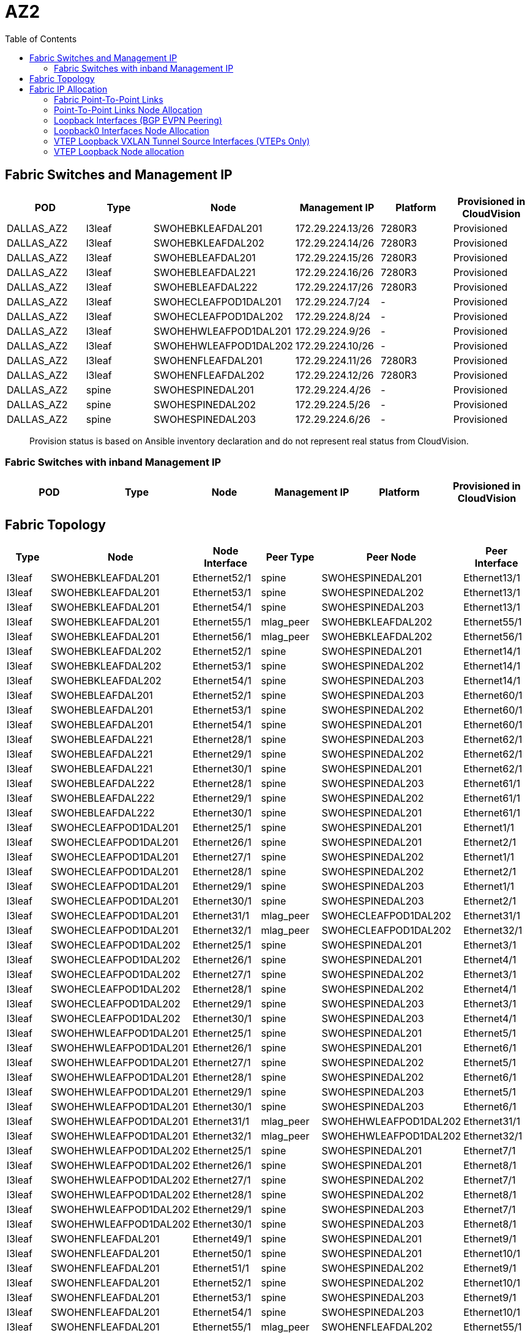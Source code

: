 = AZ2
:toc:

== Fabric Switches and Management IP

[%header,cols=6*]
|===
| POD
| Type
| Node
| Management IP
| Platform
| Provisioned in CloudVision

| DALLAS_AZ2
| l3leaf
| SWOHEBKLEAFDAL201
| 172.29.224.13/26
| 7280R3
| Provisioned
| DALLAS_AZ2
| l3leaf
| SWOHEBKLEAFDAL202
| 172.29.224.14/26
| 7280R3
| Provisioned
| DALLAS_AZ2
| l3leaf
| SWOHEBLEAFDAL201
| 172.29.224.15/26
| 7280R3
| Provisioned
| DALLAS_AZ2
| l3leaf
| SWOHEBLEAFDAL221
| 172.29.224.16/26
| 7280R3
| Provisioned
| DALLAS_AZ2
| l3leaf
| SWOHEBLEAFDAL222
| 172.29.224.17/26
| 7280R3
| Provisioned
| DALLAS_AZ2
| l3leaf
| SWOHECLEAFPOD1DAL201
| 172.29.224.7/24
| -
| Provisioned
| DALLAS_AZ2
| l3leaf
| SWOHECLEAFPOD1DAL202
| 172.29.224.8/24
| -
| Provisioned
| DALLAS_AZ2
| l3leaf
| SWOHEHWLEAFPOD1DAL201
| 172.29.224.9/26
| -
| Provisioned
| DALLAS_AZ2
| l3leaf
| SWOHEHWLEAFPOD1DAL202
| 172.29.224.10/26
| -
| Provisioned
| DALLAS_AZ2
| l3leaf
| SWOHENFLEAFDAL201
| 172.29.224.11/26
| 7280R3
| Provisioned
| DALLAS_AZ2
| l3leaf
| SWOHENFLEAFDAL202
| 172.29.224.12/26
| 7280R3
| Provisioned
| DALLAS_AZ2
| spine
| SWOHESPINEDAL201
| 172.29.224.4/26
| -
| Provisioned
| DALLAS_AZ2
| spine
| SWOHESPINEDAL202
| 172.29.224.5/26
| -
| Provisioned
| DALLAS_AZ2
| spine
| SWOHESPINEDAL203
| 172.29.224.6/26
| -
| Provisioned

|===


> Provision status is based on Ansible inventory declaration and do not represent real status from CloudVision.

=== Fabric Switches with inband Management IP

[%header,cols=6*]
|===
| POD
| Type
| Node
| Management IP
| Platform
| Provisioned in CloudVision


|===

== Fabric Topology

[%header,cols=6*]
|===
| Type
| Node
| Node Interface
| Peer Type
| Peer Node
| Peer Interface

| l3leaf | SWOHEBKLEAFDAL201 | Ethernet52/1 | spine | SWOHESPINEDAL201 | Ethernet13/1
| l3leaf | SWOHEBKLEAFDAL201 | Ethernet53/1 | spine | SWOHESPINEDAL202 | Ethernet13/1
| l3leaf | SWOHEBKLEAFDAL201 | Ethernet54/1 | spine | SWOHESPINEDAL203 | Ethernet13/1
| l3leaf | SWOHEBKLEAFDAL201 | Ethernet55/1 | mlag_peer | SWOHEBKLEAFDAL202 | Ethernet55/1
| l3leaf | SWOHEBKLEAFDAL201 | Ethernet56/1 | mlag_peer | SWOHEBKLEAFDAL202 | Ethernet56/1
| l3leaf | SWOHEBKLEAFDAL202 | Ethernet52/1 | spine | SWOHESPINEDAL201 | Ethernet14/1
| l3leaf | SWOHEBKLEAFDAL202 | Ethernet53/1 | spine | SWOHESPINEDAL202 | Ethernet14/1
| l3leaf | SWOHEBKLEAFDAL202 | Ethernet54/1 | spine | SWOHESPINEDAL203 | Ethernet14/1
| l3leaf | SWOHEBLEAFDAL201 | Ethernet52/1 | spine | SWOHESPINEDAL203 | Ethernet60/1
| l3leaf | SWOHEBLEAFDAL201 | Ethernet53/1 | spine | SWOHESPINEDAL202 | Ethernet60/1
| l3leaf | SWOHEBLEAFDAL201 | Ethernet54/1 | spine | SWOHESPINEDAL201 | Ethernet60/1
| l3leaf | SWOHEBLEAFDAL221 | Ethernet28/1 | spine | SWOHESPINEDAL203 | Ethernet62/1
| l3leaf | SWOHEBLEAFDAL221 | Ethernet29/1 | spine | SWOHESPINEDAL202 | Ethernet62/1
| l3leaf | SWOHEBLEAFDAL221 | Ethernet30/1 | spine | SWOHESPINEDAL201 | Ethernet62/1
| l3leaf | SWOHEBLEAFDAL222 | Ethernet28/1 | spine | SWOHESPINEDAL203 | Ethernet61/1
| l3leaf | SWOHEBLEAFDAL222 | Ethernet29/1 | spine | SWOHESPINEDAL202 | Ethernet61/1
| l3leaf | SWOHEBLEAFDAL222 | Ethernet30/1 | spine | SWOHESPINEDAL201 | Ethernet61/1
| l3leaf | SWOHECLEAFPOD1DAL201 | Ethernet25/1 | spine | SWOHESPINEDAL201 | Ethernet1/1
| l3leaf | SWOHECLEAFPOD1DAL201 | Ethernet26/1 | spine | SWOHESPINEDAL201 | Ethernet2/1
| l3leaf | SWOHECLEAFPOD1DAL201 | Ethernet27/1 | spine | SWOHESPINEDAL202 | Ethernet1/1
| l3leaf | SWOHECLEAFPOD1DAL201 | Ethernet28/1 | spine | SWOHESPINEDAL202 | Ethernet2/1
| l3leaf | SWOHECLEAFPOD1DAL201 | Ethernet29/1 | spine | SWOHESPINEDAL203 | Ethernet1/1
| l3leaf | SWOHECLEAFPOD1DAL201 | Ethernet30/1 | spine | SWOHESPINEDAL203 | Ethernet2/1
| l3leaf | SWOHECLEAFPOD1DAL201 | Ethernet31/1 | mlag_peer | SWOHECLEAFPOD1DAL202 | Ethernet31/1
| l3leaf | SWOHECLEAFPOD1DAL201 | Ethernet32/1 | mlag_peer | SWOHECLEAFPOD1DAL202 | Ethernet32/1
| l3leaf | SWOHECLEAFPOD1DAL202 | Ethernet25/1 | spine | SWOHESPINEDAL201 | Ethernet3/1
| l3leaf | SWOHECLEAFPOD1DAL202 | Ethernet26/1 | spine | SWOHESPINEDAL201 | Ethernet4/1
| l3leaf | SWOHECLEAFPOD1DAL202 | Ethernet27/1 | spine | SWOHESPINEDAL202 | Ethernet3/1
| l3leaf | SWOHECLEAFPOD1DAL202 | Ethernet28/1 | spine | SWOHESPINEDAL202 | Ethernet4/1
| l3leaf | SWOHECLEAFPOD1DAL202 | Ethernet29/1 | spine | SWOHESPINEDAL203 | Ethernet3/1
| l3leaf | SWOHECLEAFPOD1DAL202 | Ethernet30/1 | spine | SWOHESPINEDAL203 | Ethernet4/1
| l3leaf | SWOHEHWLEAFPOD1DAL201 | Ethernet25/1 | spine | SWOHESPINEDAL201 | Ethernet5/1
| l3leaf | SWOHEHWLEAFPOD1DAL201 | Ethernet26/1 | spine | SWOHESPINEDAL201 | Ethernet6/1
| l3leaf | SWOHEHWLEAFPOD1DAL201 | Ethernet27/1 | spine | SWOHESPINEDAL202 | Ethernet5/1
| l3leaf | SWOHEHWLEAFPOD1DAL201 | Ethernet28/1 | spine | SWOHESPINEDAL202 | Ethernet6/1
| l3leaf | SWOHEHWLEAFPOD1DAL201 | Ethernet29/1 | spine | SWOHESPINEDAL203 | Ethernet5/1
| l3leaf | SWOHEHWLEAFPOD1DAL201 | Ethernet30/1 | spine | SWOHESPINEDAL203 | Ethernet6/1
| l3leaf | SWOHEHWLEAFPOD1DAL201 | Ethernet31/1 | mlag_peer | SWOHEHWLEAFPOD1DAL202 | Ethernet31/1
| l3leaf | SWOHEHWLEAFPOD1DAL201 | Ethernet32/1 | mlag_peer | SWOHEHWLEAFPOD1DAL202 | Ethernet32/1
| l3leaf | SWOHEHWLEAFPOD1DAL202 | Ethernet25/1 | spine | SWOHESPINEDAL201 | Ethernet7/1
| l3leaf | SWOHEHWLEAFPOD1DAL202 | Ethernet26/1 | spine | SWOHESPINEDAL201 | Ethernet8/1
| l3leaf | SWOHEHWLEAFPOD1DAL202 | Ethernet27/1 | spine | SWOHESPINEDAL202 | Ethernet7/1
| l3leaf | SWOHEHWLEAFPOD1DAL202 | Ethernet28/1 | spine | SWOHESPINEDAL202 | Ethernet8/1
| l3leaf | SWOHEHWLEAFPOD1DAL202 | Ethernet29/1 | spine | SWOHESPINEDAL203 | Ethernet7/1
| l3leaf | SWOHEHWLEAFPOD1DAL202 | Ethernet30/1 | spine | SWOHESPINEDAL203 | Ethernet8/1
| l3leaf | SWOHENFLEAFDAL201 | Ethernet49/1 | spine | SWOHESPINEDAL201 | Ethernet9/1
| l3leaf | SWOHENFLEAFDAL201 | Ethernet50/1 | spine | SWOHESPINEDAL201 | Ethernet10/1
| l3leaf | SWOHENFLEAFDAL201 | Ethernet51/1 | spine | SWOHESPINEDAL202 | Ethernet9/1
| l3leaf | SWOHENFLEAFDAL201 | Ethernet52/1 | spine | SWOHESPINEDAL202 | Ethernet10/1
| l3leaf | SWOHENFLEAFDAL201 | Ethernet53/1 | spine | SWOHESPINEDAL203 | Ethernet9/1
| l3leaf | SWOHENFLEAFDAL201 | Ethernet54/1 | spine | SWOHESPINEDAL203 | Ethernet10/1
| l3leaf | SWOHENFLEAFDAL201 | Ethernet55/1 | mlag_peer | SWOHENFLEAFDAL202 | Ethernet55/1
| l3leaf | SWOHENFLEAFDAL201 | Ethernet56/1 | mlag_peer | SWOHENFLEAFDAL202 | Ethernet56/1
| l3leaf | SWOHENFLEAFDAL202 | Ethernet49/1 | spine | SWOHESPINEDAL201 | Ethernet11/1
| l3leaf | SWOHENFLEAFDAL202 | Ethernet50/1 | spine | SWOHESPINEDAL201 | Ethernet12/1
| l3leaf | SWOHENFLEAFDAL202 | Ethernet51/1 | spine | SWOHESPINEDAL202 | Ethernet11/1
| l3leaf | SWOHENFLEAFDAL202 | Ethernet52/1 | spine | SWOHESPINEDAL202 | Ethernet12/1
| l3leaf | SWOHENFLEAFDAL202 | Ethernet53/1 | spine | SWOHESPINEDAL203 | Ethernet11/1
| l3leaf | SWOHENFLEAFDAL202 | Ethernet54/1 | spine | SWOHESPINEDAL203 | Ethernet12/1

|===

== Fabric IP Allocation

=== Fabric Point-To-Point Links

[%header,cols=4*]
|===
| Uplink IPv4 Pool
| Available Addresses
| Assigned addresses
| Assigned Address %

| 10.215.4.0/23
| 512
| 102
| 19.93 %

|===

=== Point-To-Point Links Node Allocation

[%header,cols=6*]
|===
| Node
| Node Interface
| Node IP Address
| Peer Node
| Peer Interface
| Peer IP Address

| SWOHEBKLEAFDAL201
| Ethernet52/1
| 10.215.4.73/31
| SWOHESPINEDAL201
| Ethernet13/1
| 10.215.4.72/31
| SWOHEBKLEAFDAL201
| Ethernet53/1
| 10.215.4.75/31
| SWOHESPINEDAL202
| Ethernet13/1
| 10.215.4.74/31
| SWOHEBKLEAFDAL201
| Ethernet54/1
| 10.215.4.77/31
| SWOHESPINEDAL203
| Ethernet13/1
| 10.215.4.76/31
| SWOHEBKLEAFDAL202
| Ethernet52/1
| 10.215.4.79/31
| SWOHESPINEDAL201
| Ethernet14/1
| 10.215.4.78/31
| SWOHEBKLEAFDAL202
| Ethernet53/1
| 10.215.4.81/31
| SWOHESPINEDAL202
| Ethernet14/1
| 10.215.4.80/31
| SWOHEBKLEAFDAL202
| Ethernet54/1
| 10.215.4.83/31
| SWOHESPINEDAL203
| Ethernet14/1
| 10.215.4.82/31
| SWOHEBLEAFDAL201
| Ethernet52/1
| 10.215.4.85/31
| SWOHESPINEDAL203
| Ethernet60/1
| 10.215.4.84/31
| SWOHEBLEAFDAL201
| Ethernet53/1
| 10.215.4.87/31
| SWOHESPINEDAL202
| Ethernet60/1
| 10.215.4.86/31
| SWOHEBLEAFDAL201
| Ethernet54/1
| 10.215.4.89/31
| SWOHESPINEDAL201
| Ethernet60/1
| 10.215.4.88/31
| SWOHEBLEAFDAL221
| Ethernet28/1
| 10.215.4.91/31
| SWOHESPINEDAL203
| Ethernet62/1
| 10.215.4.90/31
| SWOHEBLEAFDAL221
| Ethernet29/1
| 10.215.4.93/31
| SWOHESPINEDAL202
| Ethernet62/1
| 10.215.4.92/31
| SWOHEBLEAFDAL221
| Ethernet30/1
| 10.215.4.95/31
| SWOHESPINEDAL201
| Ethernet62/1
| 10.215.4.94/31
| SWOHEBLEAFDAL222
| Ethernet28/1
| 10.215.4.97/31
| SWOHESPINEDAL203
| Ethernet61/1
| 10.215.4.96/31
| SWOHEBLEAFDAL222
| Ethernet29/1
| 10.215.4.99/31
| SWOHESPINEDAL202
| Ethernet61/1
| 10.215.4.98/31
| SWOHEBLEAFDAL222
| Ethernet30/1
| 10.215.4.101/31
| SWOHESPINEDAL201
| Ethernet61/1
| 10.215.4.100/31
| SWOHECLEAFPOD1DAL201
| Ethernet25/1
| 10.215.4.1/31
| SWOHESPINEDAL201
| Ethernet1/1
| 10.215.4.0/31
| SWOHECLEAFPOD1DAL201
| Ethernet26/1
| 10.215.4.3/31
| SWOHESPINEDAL201
| Ethernet2/1
| 10.215.4.2/31
| SWOHECLEAFPOD1DAL201
| Ethernet27/1
| 10.215.4.5/31
| SWOHESPINEDAL202
| Ethernet1/1
| 10.215.4.4/31
| SWOHECLEAFPOD1DAL201
| Ethernet28/1
| 10.215.4.7/31
| SWOHESPINEDAL202
| Ethernet2/1
| 10.215.4.6/31
| SWOHECLEAFPOD1DAL201
| Ethernet29/1
| 10.215.4.9/31
| SWOHESPINEDAL203
| Ethernet1/1
| 10.215.4.8/31
| SWOHECLEAFPOD1DAL201
| Ethernet30/1
| 10.215.4.11/31
| SWOHESPINEDAL203
| Ethernet2/1
| 10.215.4.10/31
| SWOHECLEAFPOD1DAL202
| Ethernet25/1
| 10.215.4.13/31
| SWOHESPINEDAL201
| Ethernet3/1
| 10.215.4.12/31
| SWOHECLEAFPOD1DAL202
| Ethernet26/1
| 10.215.4.15/31
| SWOHESPINEDAL201
| Ethernet4/1
| 10.215.4.14/31
| SWOHECLEAFPOD1DAL202
| Ethernet27/1
| 10.215.4.17/31
| SWOHESPINEDAL202
| Ethernet3/1
| 10.215.4.16/31
| SWOHECLEAFPOD1DAL202
| Ethernet28/1
| 10.215.4.19/31
| SWOHESPINEDAL202
| Ethernet4/1
| 10.215.4.18/31
| SWOHECLEAFPOD1DAL202
| Ethernet29/1
| 10.215.4.21/31
| SWOHESPINEDAL203
| Ethernet3/1
| 10.215.4.20/31
| SWOHECLEAFPOD1DAL202
| Ethernet30/1
| 10.215.4.23/31
| SWOHESPINEDAL203
| Ethernet4/1
| 10.215.4.22/31
| SWOHEHWLEAFPOD1DAL201
| Ethernet25/1
| 10.215.4.25/31
| SWOHESPINEDAL201
| Ethernet5/1
| 10.215.4.24/31
| SWOHEHWLEAFPOD1DAL201
| Ethernet26/1
| 10.215.4.27/31
| SWOHESPINEDAL201
| Ethernet6/1
| 10.215.4.26/31
| SWOHEHWLEAFPOD1DAL201
| Ethernet27/1
| 10.215.4.29/31
| SWOHESPINEDAL202
| Ethernet5/1
| 10.215.4.28/31
| SWOHEHWLEAFPOD1DAL201
| Ethernet28/1
| 10.215.4.31/31
| SWOHESPINEDAL202
| Ethernet6/1
| 10.215.4.30/31
| SWOHEHWLEAFPOD1DAL201
| Ethernet29/1
| 10.215.4.33/31
| SWOHESPINEDAL203
| Ethernet5/1
| 10.215.4.32/31
| SWOHEHWLEAFPOD1DAL201
| Ethernet30/1
| 10.215.4.35/31
| SWOHESPINEDAL203
| Ethernet6/1
| 10.215.4.34/31
| SWOHEHWLEAFPOD1DAL202
| Ethernet25/1
| 10.215.4.37/31
| SWOHESPINEDAL201
| Ethernet7/1
| 10.215.4.36/31
| SWOHEHWLEAFPOD1DAL202
| Ethernet26/1
| 10.215.4.39/31
| SWOHESPINEDAL201
| Ethernet8/1
| 10.215.4.38/31
| SWOHEHWLEAFPOD1DAL202
| Ethernet27/1
| 10.215.4.41/31
| SWOHESPINEDAL202
| Ethernet7/1
| 10.215.4.40/31
| SWOHEHWLEAFPOD1DAL202
| Ethernet28/1
| 10.215.4.43/31
| SWOHESPINEDAL202
| Ethernet8/1
| 10.215.4.42/31
| SWOHEHWLEAFPOD1DAL202
| Ethernet29/1
| 10.215.4.45/31
| SWOHESPINEDAL203
| Ethernet7/1
| 10.215.4.44/31
| SWOHEHWLEAFPOD1DAL202
| Ethernet30/1
| 10.215.4.47/31
| SWOHESPINEDAL203
| Ethernet8/1
| 10.215.4.46/31
| SWOHENFLEAFDAL201
| Ethernet49/1
| 10.215.4.49/31
| SWOHESPINEDAL201
| Ethernet9/1
| 10.215.4.48/31
| SWOHENFLEAFDAL201
| Ethernet50/1
| 10.215.4.51/31
| SWOHESPINEDAL201
| Ethernet10/1
| 10.215.4.50/31
| SWOHENFLEAFDAL201
| Ethernet51/1
| 10.215.4.53/31
| SWOHESPINEDAL202
| Ethernet9/1
| 10.215.4.52/31
| SWOHENFLEAFDAL201
| Ethernet52/1
| 10.215.4.55/31
| SWOHESPINEDAL202
| Ethernet10/1
| 10.215.4.54/31
| SWOHENFLEAFDAL201
| Ethernet53/1
| 10.215.4.57/31
| SWOHESPINEDAL203
| Ethernet9/1
| 10.215.4.56/31
| SWOHENFLEAFDAL201
| Ethernet54/1
| 10.215.4.59/31
| SWOHESPINEDAL203
| Ethernet10/1
| 10.215.4.58/31
| SWOHENFLEAFDAL202
| Ethernet49/1
| 10.215.4.61/31
| SWOHESPINEDAL201
| Ethernet11/1
| 10.215.4.60/31
| SWOHENFLEAFDAL202
| Ethernet50/1
| 10.215.4.63/31
| SWOHESPINEDAL201
| Ethernet12/1
| 10.215.4.62/31
| SWOHENFLEAFDAL202
| Ethernet51/1
| 10.215.4.65/31
| SWOHESPINEDAL202
| Ethernet11/1
| 10.215.4.64/31
| SWOHENFLEAFDAL202
| Ethernet52/1
| 10.215.4.67/31
| SWOHESPINEDAL202
| Ethernet12/1
| 10.215.4.66/31
| SWOHENFLEAFDAL202
| Ethernet53/1
| 10.215.4.69/31
| SWOHESPINEDAL203
| Ethernet11/1
| 10.215.4.68/31
| SWOHENFLEAFDAL202
| Ethernet54/1
| 10.215.4.71/31
| SWOHESPINEDAL203
| Ethernet12/1
| 10.215.4.70/31
|===

=== Loopback Interfaces (BGP EVPN Peering)

[%header,cols=4*]
|===
| Loopback Pool
| Available Addresses
| Assigned addresses
| Assigned Address %

| 10.215.0.0/24
| 256
| 14
| 5.47 %

| 10.215.0.248/29
| 8
| 3
| 37.5 %

|===

=== Loopback0 Interfaces Node Allocation

[%header,cols=3*]
|===
| POD
| Node
| Loopback0


| DALLAS_AZ2
| SWOHEBKLEAFDAL201
| 10.215.0.13/32
| DALLAS_AZ2
| SWOHEBKLEAFDAL202
| 10.215.0.14/32
| DALLAS_AZ2
| SWOHEBLEAFDAL201
| 10.215.0.15/32
| DALLAS_AZ2
| SWOHEBLEAFDAL221
| 10.215.0.16/32
| DALLAS_AZ2
| SWOHEBLEAFDAL222
| 10.215.0.17/32
| DALLAS_AZ2
| SWOHECLEAFPOD1DAL201
| 10.215.0.1/32
| DALLAS_AZ2
| SWOHECLEAFPOD1DAL202
| 10.215.0.2/32
| DALLAS_AZ2
| SWOHEHWLEAFPOD1DAL201
| 10.215.0.3/32
| DALLAS_AZ2
| SWOHEHWLEAFPOD1DAL202
| 10.215.0.4/32
| DALLAS_AZ2
| SWOHENFLEAFDAL201
| 10.215.0.5/32
| DALLAS_AZ2
| SWOHENFLEAFDAL202
| 10.215.0.6/32
| DALLAS_AZ2
| SWOHESPINEDAL201
| 10.215.0.249/32
| DALLAS_AZ2
| SWOHESPINEDAL202
| 10.215.0.250/32
| DALLAS_AZ2
| SWOHESPINEDAL203
| 10.215.0.251/32
|===

=== VTEP Loopback VXLAN Tunnel Source Interfaces (VTEPs Only)

[%header,cols=3*]
|===
| VTEP Loopback Pool
| Available Addresses
| Assigned addresses
| Assigned Address %


| 10.215.1.0/24
| 256
| 11
| 4.3 %

|===

=== VTEP Loopback Node allocation

[%header,cols=3*]
|===
| POD
| Node
| Loopback1

| DALLAS_AZ2
| SWOHEBKLEAFDAL201
| 10.215.1.13/32
| DALLAS_AZ2
| SWOHEBKLEAFDAL202
| 10.215.1.13/32
| DALLAS_AZ2
| SWOHEBLEAFDAL201
| 10.215.1.15/32
| DALLAS_AZ2
| SWOHEBLEAFDAL221
| 10.215.1.16/32
| DALLAS_AZ2
| SWOHEBLEAFDAL222
| 10.215.1.17/32
| DALLAS_AZ2
| SWOHECLEAFPOD1DAL201
| 10.215.1.1/32
| DALLAS_AZ2
| SWOHECLEAFPOD1DAL202
| 10.215.1.1/32
| DALLAS_AZ2
| SWOHEHWLEAFPOD1DAL201
| 10.215.1.3/32
| DALLAS_AZ2
| SWOHEHWLEAFPOD1DAL202
| 10.215.1.3/32
| DALLAS_AZ2
| SWOHENFLEAFDAL201
| 10.215.1.5/32
| DALLAS_AZ2
| SWOHENFLEAFDAL202
| 10.215.1.5/32


|===
